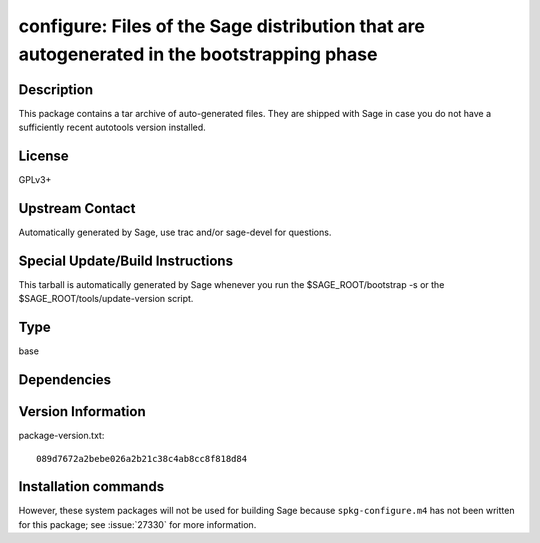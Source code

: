 .. _spkg_configure:

configure: Files of the Sage distribution that are autogenerated in the bootstrapping phase
===========================================================================================

Description
-----------

This package contains a tar archive of auto-generated files. They are
shipped with Sage in case you do not have a sufficiently recent
autotools version installed.

License
-------

GPLv3+


Upstream Contact
----------------

Automatically generated by Sage, use trac and/or sage-devel for
questions.

Special Update/Build Instructions
---------------------------------

This tarball is automatically generated by Sage whenever you run the
$SAGE_ROOT/bootstrap -s or the $SAGE_ROOT/tools/update-version
script.


Type
----

base


Dependencies
------------



Version Information
-------------------

package-version.txt::

    089d7672a2bebe026a2b21c38c4ab8cc8f818d84

Installation commands
---------------------

.. tab:: Sage distribution:

   .. CODE-BLOCK:: bash

       $ sage -i configure


However, these system packages will not be used for building Sage
because ``spkg-configure.m4`` has not been written for this package;
see :issue:`27330` for more information.
